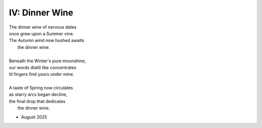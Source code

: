 ---------------
IV: Dinner Wine
---------------

| The dinner wine of nervous dates
| once grew upon a Summer vine.
| The Autumn wind now hushed awaits
|       the dinner wine. 
|
| Beneath the Winter's pure moonshine,
| our words distill like concentrates 
| til fingers find yours under mine. 
|
| A taste of Spring now circulates 
| as starry arcs began decline,
| the final drop that dedicates 
|       the dinner wine.

- August 2025